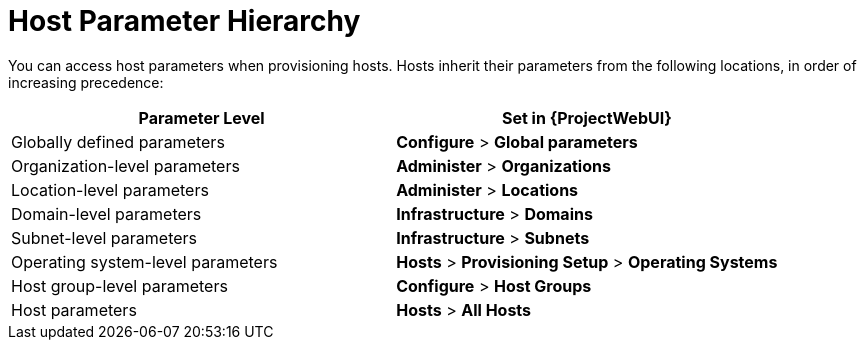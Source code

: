 [id="Host_Parameter_Hierarchy_{context}"]
= Host Parameter Hierarchy

You can access host parameters when provisioning hosts.
Hosts inherit their parameters from the following locations, in order of increasing precedence:

[cols="50%,50%",options="header"]
|====
| Parameter Level | Set in {ProjectWebUI}
| Globally defined parameters | *Configure* > *Global parameters*
| Organization-level parameters | *Administer* > *Organizations*
| Location-level parameters | *Administer* > *Locations*
| Domain-level parameters | *Infrastructure* > *Domains*
| Subnet-level parameters | *Infrastructure* > *Subnets*
| Operating system-level parameters | *Hosts* > *Provisioning Setup* > *Operating Systems*
| Host group-level parameters | *Configure* > *Host Groups*
| Host parameters | *Hosts* > *All Hosts*
|====
